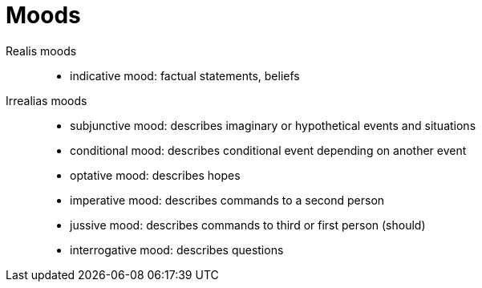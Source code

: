 = Moods
:stats: linguistics:fl0t4lhe,0,9

Realis moods::
* indicative mood: factual statements, beliefs

Irrealias moods::
* subjunctive mood: describes imaginary or hypothetical events and situations
* conditional mood: describes conditional event depending on another event
* optative mood: describes hopes
* imperative mood: describes commands to a second person
* jussive mood: describes commands to third or first person (should)
* interrogative mood: describes questions
